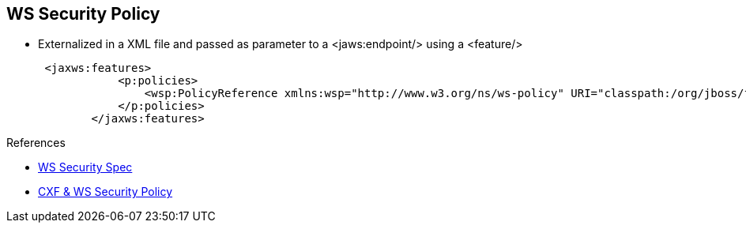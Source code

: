 :noaudio:

[#ws-security-policy]
== WS Security Policy

* Externalized in a XML file and passed as parameter to a +<jaws:endpoint/>+ using a +<feature/>+
+
[source,xml]
----
 <jaxws:features>
            <p:policies>
                <wsp:PolicyReference xmlns:wsp="http://www.w3.org/ns/ws-policy" URI="classpath:/org/jboss/fuse/security/wssecuritypolicy/signencrypt-policy.xml"/>
            </p:policies>
        </jaxws:features>
----

.References
* http://docs.oasis-open.org/ws-sx/ws-securitypolicy/v1.3/errata01/ws-securitypolicy-1.3-errata01.html[WS Security Spec]
* http://cxf.apache.org/docs/ws-securitypolicy.html[CXF & WS Security Policy]

ifdef::showscript[]
[.notes]
****

== WS Security Policy

****
endif::showscript[]